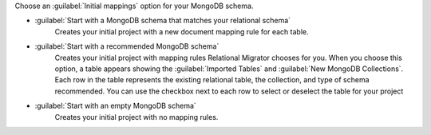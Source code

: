 Choose an :guilabel:`Initial mappings` option for your MongoDB schema.

- :guilabel:`Start with a MongoDB schema that matches your relational schema`
   Creates your initial project with a new document mapping rule for each table.

- :guilabel:`Start with a recommended MongoDB schema` 
   Creates your initial project with mapping rules Relational Migrator 
   chooses for you. When you choose this option, a table appears showing
   the :guilabel:`Imported Tables` and :guilabel:`New MongoDB Collections`. 
   Each row in the table represents the existing relational table, 
   the collection, and type of schema recommended. You can use the 
   checkbox next to each row to select or deselect the table
   for your project

- :guilabel:`Start with an empty MongoDB schema` 
   Creates your initial project with no mapping rules.
